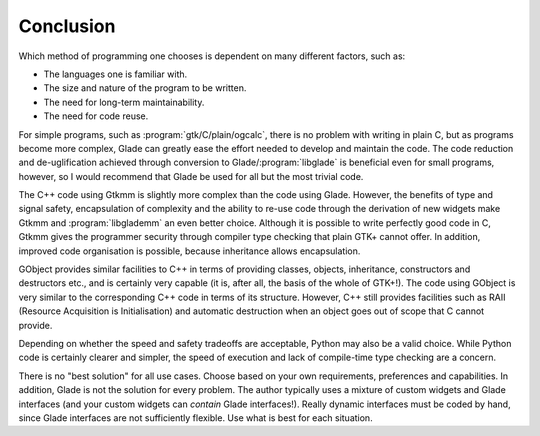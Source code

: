 Conclusion
==========

Which method of programming one chooses is dependent on many different
factors, such as:

* The languages one is familiar with.
* The size and nature of the program to be written.
* The need for long-term maintainability.
* The need for code reuse.

For simple programs, such as :program:`gtk/C/plain/ogcalc`, there is no
problem with writing in plain C, but as programs become more complex,
Glade can greatly ease the effort needed to develop and maintain the
code.  The code reduction and de-uglification achieved through
conversion to Glade/:program:`libglade` is beneficial even for small
programs, however, so I would recommend that Glade be used for all but
the most trivial code.

The C++ code using Gtkmm is slightly more complex than the code using
Glade.  However, the benefits of type and signal safety, encapsulation
of complexity and the ability to re-use code through the derivation of
new widgets make Gtkmm and :program:`libglademm` an even better choice.
Although it is possible to write perfectly good code in C, Gtkmm gives
the programmer security through compiler type checking that plain GTK+
cannot offer.  In addition, improved code organisation is possible,
because inheritance allows encapsulation.

GObject provides similar facilities to C++ in terms of providing
classes, objects, inheritance, constructors and destructors etc., and
is certainly very capable (it is, after all, the basis of the whole of
GTK+!).  The code using GObject is very similar to the corresponding
C++ code in terms of its structure.  However, C++ still provides
facilities such as RAII (Resource Acquisition is Initialisation) and
automatic destruction when an object goes out of scope that C cannot
provide.

Depending on whether the speed and safety tradeoffs are acceptable,
Python may also be a valid choice.  While Python code is certainly
clearer and simpler, the speed of execution and lack of compile-time
type checking are a concern.

There is no "best solution" for all use cases.  Choose based on your
own requirements, preferences and capabilities.  In addition, Glade is
not the solution for every problem.  The author typically uses a
mixture of custom widgets and Glade interfaces (and your custom
widgets can *contain* Glade interfaces!).  Really dynamic interfaces
must be coded by hand, since Glade interfaces are not sufficiently
flexible.  Use what is best for each situation.
